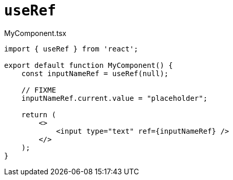 = `useRef`

[,tsx,title="MyComponent.tsx"]
----
import { useRef } from 'react';

export default function MyComponent() {
    const inputNameRef = useRef(null);

    // FIXME
    inputNameRef.current.value = "placeholder";

    return (
        <>
            <input type="text" ref={inputNameRef} />
        </>
    );
}
----